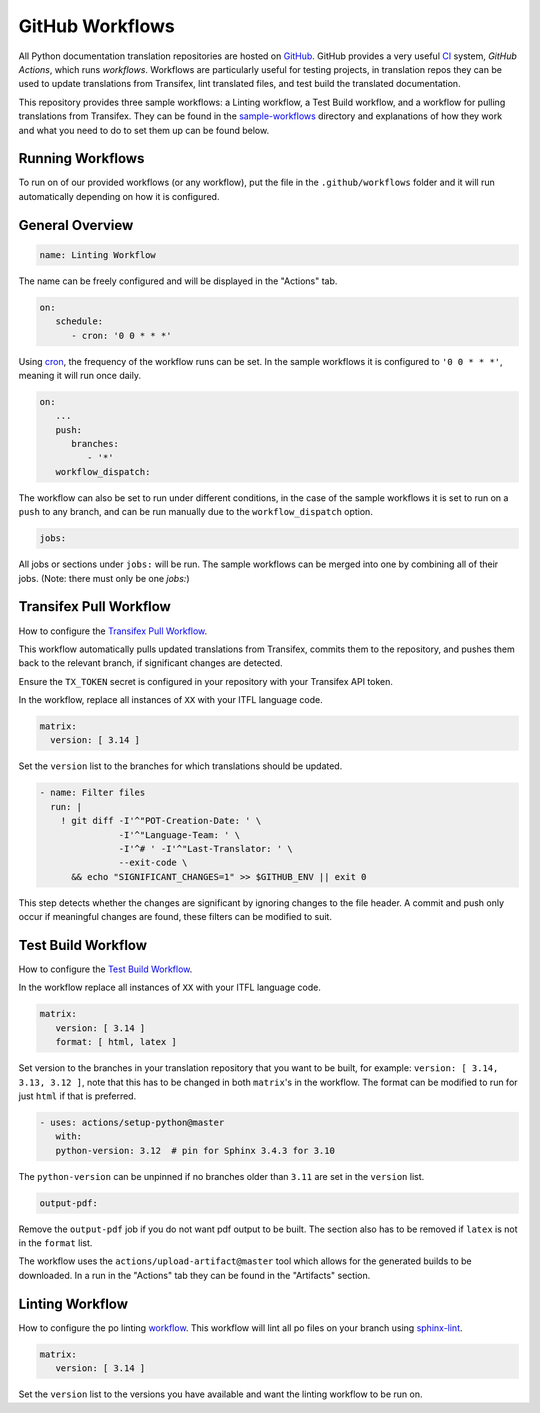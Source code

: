 ================
GitHub Workflows
================

All Python documentation translation repositories are hosted on `GitHub <https://github.com>`_.
GitHub provides a very useful `CI <https://en.wikipedia.org/wiki/Continuous_integration>`_
system, *GitHub Actions*, which runs *workflows*. Workflows are particularly useful
for testing projects, in translation repos they can be used to update translations
from Transifex, lint translated files, and test build the translated documentation.

This repository provides three sample workflows: a Linting workflow, a Test Build
workflow, and a workflow for pulling translations from Transifex. They can be found
in the `sample-workflows <https://github.com/python-docs-translations/transifex-automations/tree/main/sample-workflows>`_
directory and explanations of how they work and what you need to do to set them up can be found below.

.. seealso::
   - `GitHub docs: Writing workflows <https://docs.github.com/en/actions/writing-workflows>`_
   - :doc:`Setting up Transifex <commands>`

Running Workflows
-----------------

To run on of our provided workflows (or any workflow), put the file in the
``.github/workflows`` folder and it will run automatically depending on how it
is configured.

General Overview
----------------

.. code-block:: yaml

   name: Linting Workflow

The name can be freely configured and will be displayed in the "Actions" tab.

.. code-block:: yaml

   on:
      schedule:
         - cron: '0 0 * * *'

Using `cron <https://en.wikipedia.org/wiki/Cron>`_, the frequency of the workflow
runs can be set. In the sample workflows it is configured to ``'0 0 * * *'``,
meaning it will run once daily.

.. code-block:: yaml

   on:
      ...
      push:
         branches:
            - '*'
      workflow_dispatch:

The workflow can also be set to run under different conditions, in the case of the
sample workflows it is set to run on a ``push`` to any branch, and can be run
manually due to the ``workflow_dispatch`` option.

.. code-block:: yaml

   jobs:

All jobs or sections under ``jobs:`` will be run. The sample workflows can be
merged into one by combining all of their jobs. (Note: there must only be one `jobs:`)


Transifex Pull Workflow
-----------------------

How to configure the `Transifex Pull Workflow <https://github.com/python-docs-translations/transifex-automations/blob/main/sample-workflows/transifex-pull.yml>`_.

This workflow automatically pulls updated translations from Transifex, commits
them to the repository, and pushes them back to the relevant branch, if
significant changes are detected.

Ensure the ``TX_TOKEN`` secret is configured in your repository with your Transifex API token.

In the workflow, replace all instances of ``XX`` with your ITFL language code.

.. code-block:: yaml

     matrix:
       version: [ 3.14 ]

Set the ``version`` list to the branches for which translations should be updated.

.. code-block:: yaml

   - name: Filter files
     run: |
       ! git diff -I'^"POT-Creation-Date: ' \
                  -I'^"Language-Team: ' \
                  -I'^# ' -I'^"Last-Translator: ' \
                  --exit-code \
         && echo "SIGNIFICANT_CHANGES=1" >> $GITHUB_ENV || exit 0

This step detects whether the changes are significant by ignoring changes
to the file header. A commit and push only occur if meaningful changes are found,
these filters can be modified to suit.


Test Build Workflow
-------------------

How to configure the `Test Build Workflow <https://github.com/python-docs-translations/transifex-automations/blob/main/sample-workflows/test-build.yml>`_.

In the workflow replace all instances of ``XX`` with your ITFL language code.

.. code-block:: yaml

         matrix:
            version: [ 3.14 ]
            format: [ html, latex ]

Set version to the branches in your translation repository that you want to be
built, for example: ``version: [ 3.14, 3.13, 3.12 ]``, note that this has to be
changed in both ``matrix``'s in the workflow. The format can be modified
to run for just ``html`` if that is preferred.

.. code-block:: yaml

         - uses: actions/setup-python@master
            with:
            python-version: 3.12  # pin for Sphinx 3.4.3 for 3.10

The ``python-version`` can be unpinned if no branches older than ``3.11`` are set
in the ``version`` list.

.. code-block:: yaml

      output-pdf:

Remove the ``output-pdf`` job if you do not want pdf output to be built. The
section also has to be removed if ``latex`` is not in the ``format`` list.

The workflow uses the ``actions/upload-artifact@master`` tool which allows for
the generated builds to be downloaded. In a run in the "Actions" tab they can be
found in the "Artifacts" section.


Linting Workflow
----------------

How to configure the po linting `workflow <https://github.com/python-docs-translations/transifex-automations/blob/main/sample-workflows/po-lint.yml>`_.
This workflow will lint all po files on your branch using `sphinx-lint <https://pypi.org/project/sphinx-lint/>`_.

.. code-block:: yaml

      matrix:
         version: [ 3.14 ]

Set the ``version`` list to the versions you have available and want the linting
workflow to be run on.
